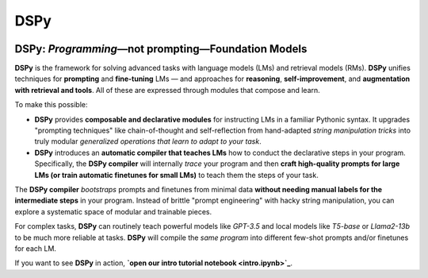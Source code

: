 .. _index:

DSPy
==================

.. image:: ../images/DSPy8.png
   :align: center
   :width: 460px

DSPy: *Programming*—not prompting—Foundation Models
----------------------------------------------------

.. raw:: html

   <a href="https://arxiv.org/abs/2310.03714"><img align="center" src="https://colab.research.google.com/assets/colab-badge.svg" /></a>

**DSPy** is the framework for solving advanced tasks with language models (LMs) and retrieval models (RMs). **DSPy** unifies techniques for **prompting** and **fine-tuning** LMs — and approaches for **reasoning**, **self-improvement**, and **augmentation with retrieval and tools**. All of these are expressed through modules that compose and learn.

To make this possible:

- **DSPy** provides **composable and declarative modules** for instructing LMs in a familiar Pythonic syntax. It upgrades "prompting techniques" like chain-of-thought and self-reflection from hand-adapted *string manipulation tricks* into truly modular *generalized operations that learn to adapt to your task*.

- **DSPy** introduces an **automatic compiler that teaches LMs** how to conduct the declarative steps in your program. Specifically, the **DSPy compiler** will internally *trace* your program and then **craft high-quality prompts for large LMs (or train automatic finetunes for small LMs)** to teach them the steps of your task.

The **DSPy compiler** *bootstraps* prompts and finetunes from minimal data **without needing manual labels for the intermediate steps** in your program. Instead of brittle "prompt engineering" with hacky string manipulation, you can explore a systematic space of modular and trainable pieces.

For complex tasks, **DSPy** can routinely teach powerful models like `GPT-3.5` and local models like `T5-base` or `Llama2-13b` to be much more reliable at tasks. **DSPy** will compile the *same program* into different few-shot prompts and/or finetunes for each LM.

If you want to see **DSPy** in action, **`open our intro tutorial notebook <intro.ipynb>`_**.
